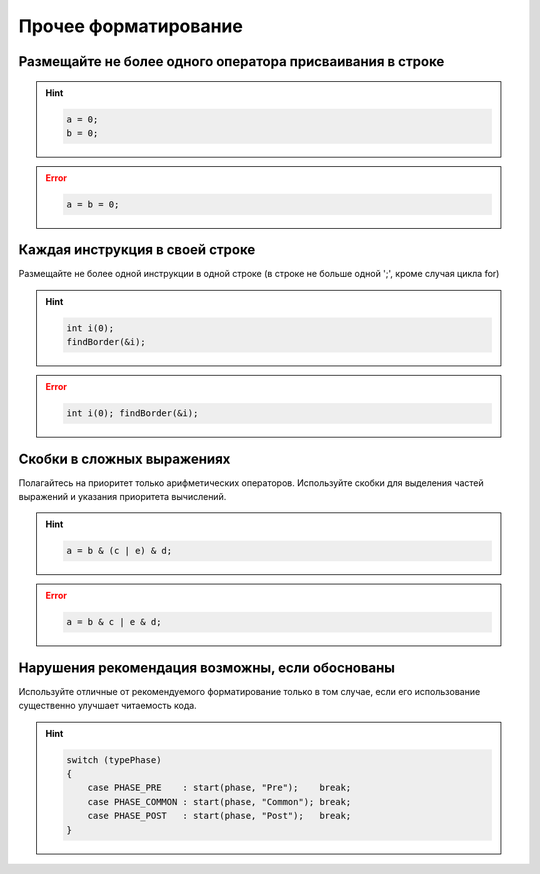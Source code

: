 ================================================================================
Прочее форматирование
================================================================================

--------------------------------------------------------------------------------
Размещайте не более одного оператора присваивания в строке
--------------------------------------------------------------------------------

.. hint::

   .. code-block:: c++

       a = 0;
       b = 0;

.. error::

   .. code-block:: c++

      a = b = 0;

--------------------------------------------------------------------------------
Каждая инструкция в своей строке
--------------------------------------------------------------------------------
Размещайте не более одной инструкции в одной строке (в строке не больше одной ';', кроме случая цикла for)

.. hint::


   .. code-block:: c++

       int i(0);
       findBorder(&i);


.. error::

   .. code-block:: c++

      int i(0); findBorder(&i);

--------------------------------------------------------------------------------
Скобки в сложных выражениях
--------------------------------------------------------------------------------
Полагайтесь на приоритет только арифметических операторов. Используйте скобки для выделения частей выражений и указания приоритета вычислений.

.. hint::

   .. code-block:: c++

      a = b & (c | e) & d;

.. error::

    .. code-block:: c++

       a = b & c | e & d;


--------------------------------------------------------------------------------
Нарушения рекомендация возможны, если обоснованы
--------------------------------------------------------------------------------
Используйте отличные от рекомендуемого форматирование только в том случае, если его использование существенно улучшает читаемость кода.

.. hint::

   .. code-block:: c++

      switch (typePhase)
      {
          case PHASE_PRE    : start(phase, "Pre");    break;
          case PHASE_COMMON : start(phase, "Common"); break;
          case PHASE_POST   : start(phase, "Post");   break;
      }

